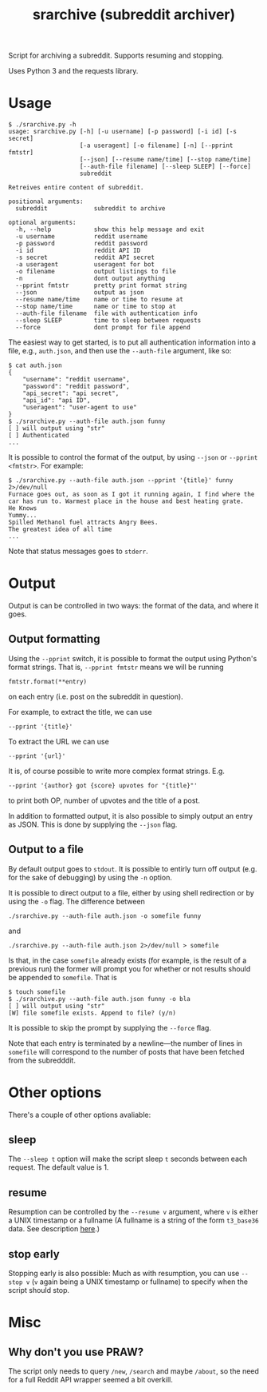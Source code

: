 #+TITLE: srarchive (subreddit archiver)

Script for archiving a subreddit. Supports resuming and stopping.

Uses Python 3 and the requests library.

* Usage

  #+BEGIN_EXAMPLE
$ ./srarchive.py -h
usage: srarchive.py [-h] [-u username] [-p password] [-i id] [-s secret]
                    [-a useragent] [-o filename] [-n] [--pprint fmtstr]
                    [--json] [--resume name/time] [--stop name/time]
                    [--auth-file filename] [--sleep SLEEP] [--force]
                    subreddit

Retreives entire content of subreddit.

positional arguments:
  subreddit             subreddit to archive

optional arguments:
  -h, --help            show this help message and exit
  -u username           reddit username
  -p password           reddit password
  -i id                 reddit API ID
  -s secret             reddit API secret
  -a useragent          useragent for bot
  -o filename           output listings to file
  -n                    dont output anything
  --pprint fmtstr       pretty print format string
  --json                output as json
  --resume name/time    name or time to resume at
  --stop name/time      name or time to stop at
  --auth-file filename  file with authentication info
  --sleep SLEEP         time to sleep between requests
  --force               dont prompt for file append
  #+END_EXAMPLE

  The easiest way to get started, is to put all authentication information into a file, e.g., ~auth.json~, and then use the ~--auth-file~ argument, like so:
  #+BEGIN_EXAMPLE
$ cat auth.json
{
    "username": "reddit username",
    "password": "reddit password",
    "api_secret": "api secret",
    "api_id": "api ID",
    "useragent": "user-agent to use"
}
$ ./srarchive.py --auth-file auth.json funny
[ ] will output using "str"
[ ] Authenticated
...
  #+END_EXAMPLE

  It is possible to control the format of the output, by using ~--json~ or ~--pprint <fmtstr>~. For example:

  #+BEGIN_EXAMPLE
$ ./srarchive.py --auth-file auth.json --pprint '{title}' funny 2>/dev/null
Furnace goes out, as soon as I got it running again, I find where the car has run to. Warmest place in the house and best heating grate.
He Knows
Yummy...
Spilled Methanol fuel attracts Angry Bees.
The greatest idea of all time
...
  #+END_EXAMPLE

  Note that status messages goes to ~stderr~.

* Output

  Output is can be controlled in two ways: the format of the data, and where it goes.

** Output formatting

   Using the ~--pprint~ switch, it is possible to format the output using Python's format strings.
   That is, ~--pprint fmtstr~ means we will be running
   : fmtstr.format(**entry)
   on each entry (i.e. post on the subreddit in question).

   For example, to extract the title, we can use
   : --pprint '{title}'
   To extract the URL we can use
   : --pprint '{url}'


   It is, of course possible to write more complex format strings. E.g.
   : --pprint '{author} got {score} upvotes for "{title}"'
   to print both OP, number of upvotes and the title of a post.


   In addition to formatted output, it is also possible to simply output an entry as JSON.
   This is done by supplying the ~--json~ flag.

** Output to a file

   By default output goes to ~stdout~.
   It is possible to entirly turn off output (e.g. for the sake of debugging) by using the ~-n~ option.

   It is possible to direct output to a file, either by using shell redirection or by using the ~-o~ flag.
   The difference between
   : ./srarchive.py --auth-file auth.json -o somefile funny
   and
   : ./srarchive.py --auth-file auth.json 2>/dev/null > somefile

   Is that, in the case ~somefile~ already exists (for example, is the result of a previous run) the former will
   prompt you for whether or not results should be appended to ~somefile~. That is
   #+BEGIN_EXAMPLE
$ touch somefile
$ ./srarchive.py --auth-file auth.json funny -o bla
[ ] will output using "str"
[W] file somefile exists. Append to file? (y/n)
   #+END_EXAMPLE
   It is possible to skip the prompt by supplying the ~--force~ flag.

   Note that each entry is terminated by a newline---the number of lines in ~somefile~ will correspond to the number of posts that have been fetched from the subredddit.

* Other options

  There's a couple of other options avaliable:

** sleep

   The ~--sleep t~ option will make the script sleep ~t~ seconds between each request.
   The default value is 1.

** resume

   Resumption can be controlled by the ~--resume v~ argument, where ~v~ is either a UNIX timestamp or a fullname
   (A fullname is a string of the form ~t3_base36~ data. See description [[https://www.reddit.com/dev/api/#fullnames][here]].)

** stop early

   Stopping early is also possible: Much as with resumption, you can use ~--stop v~ (~v~ again being a UNIX timestamp or fullname)
   to specify when the script should stop.

* Misc

** Why don't you use PRAW?

   The script only needs to query ~/new~, ~/search~ and maybe ~/about~, so the need for a
   full Reddit API wrapper seemed a bit overkill.
